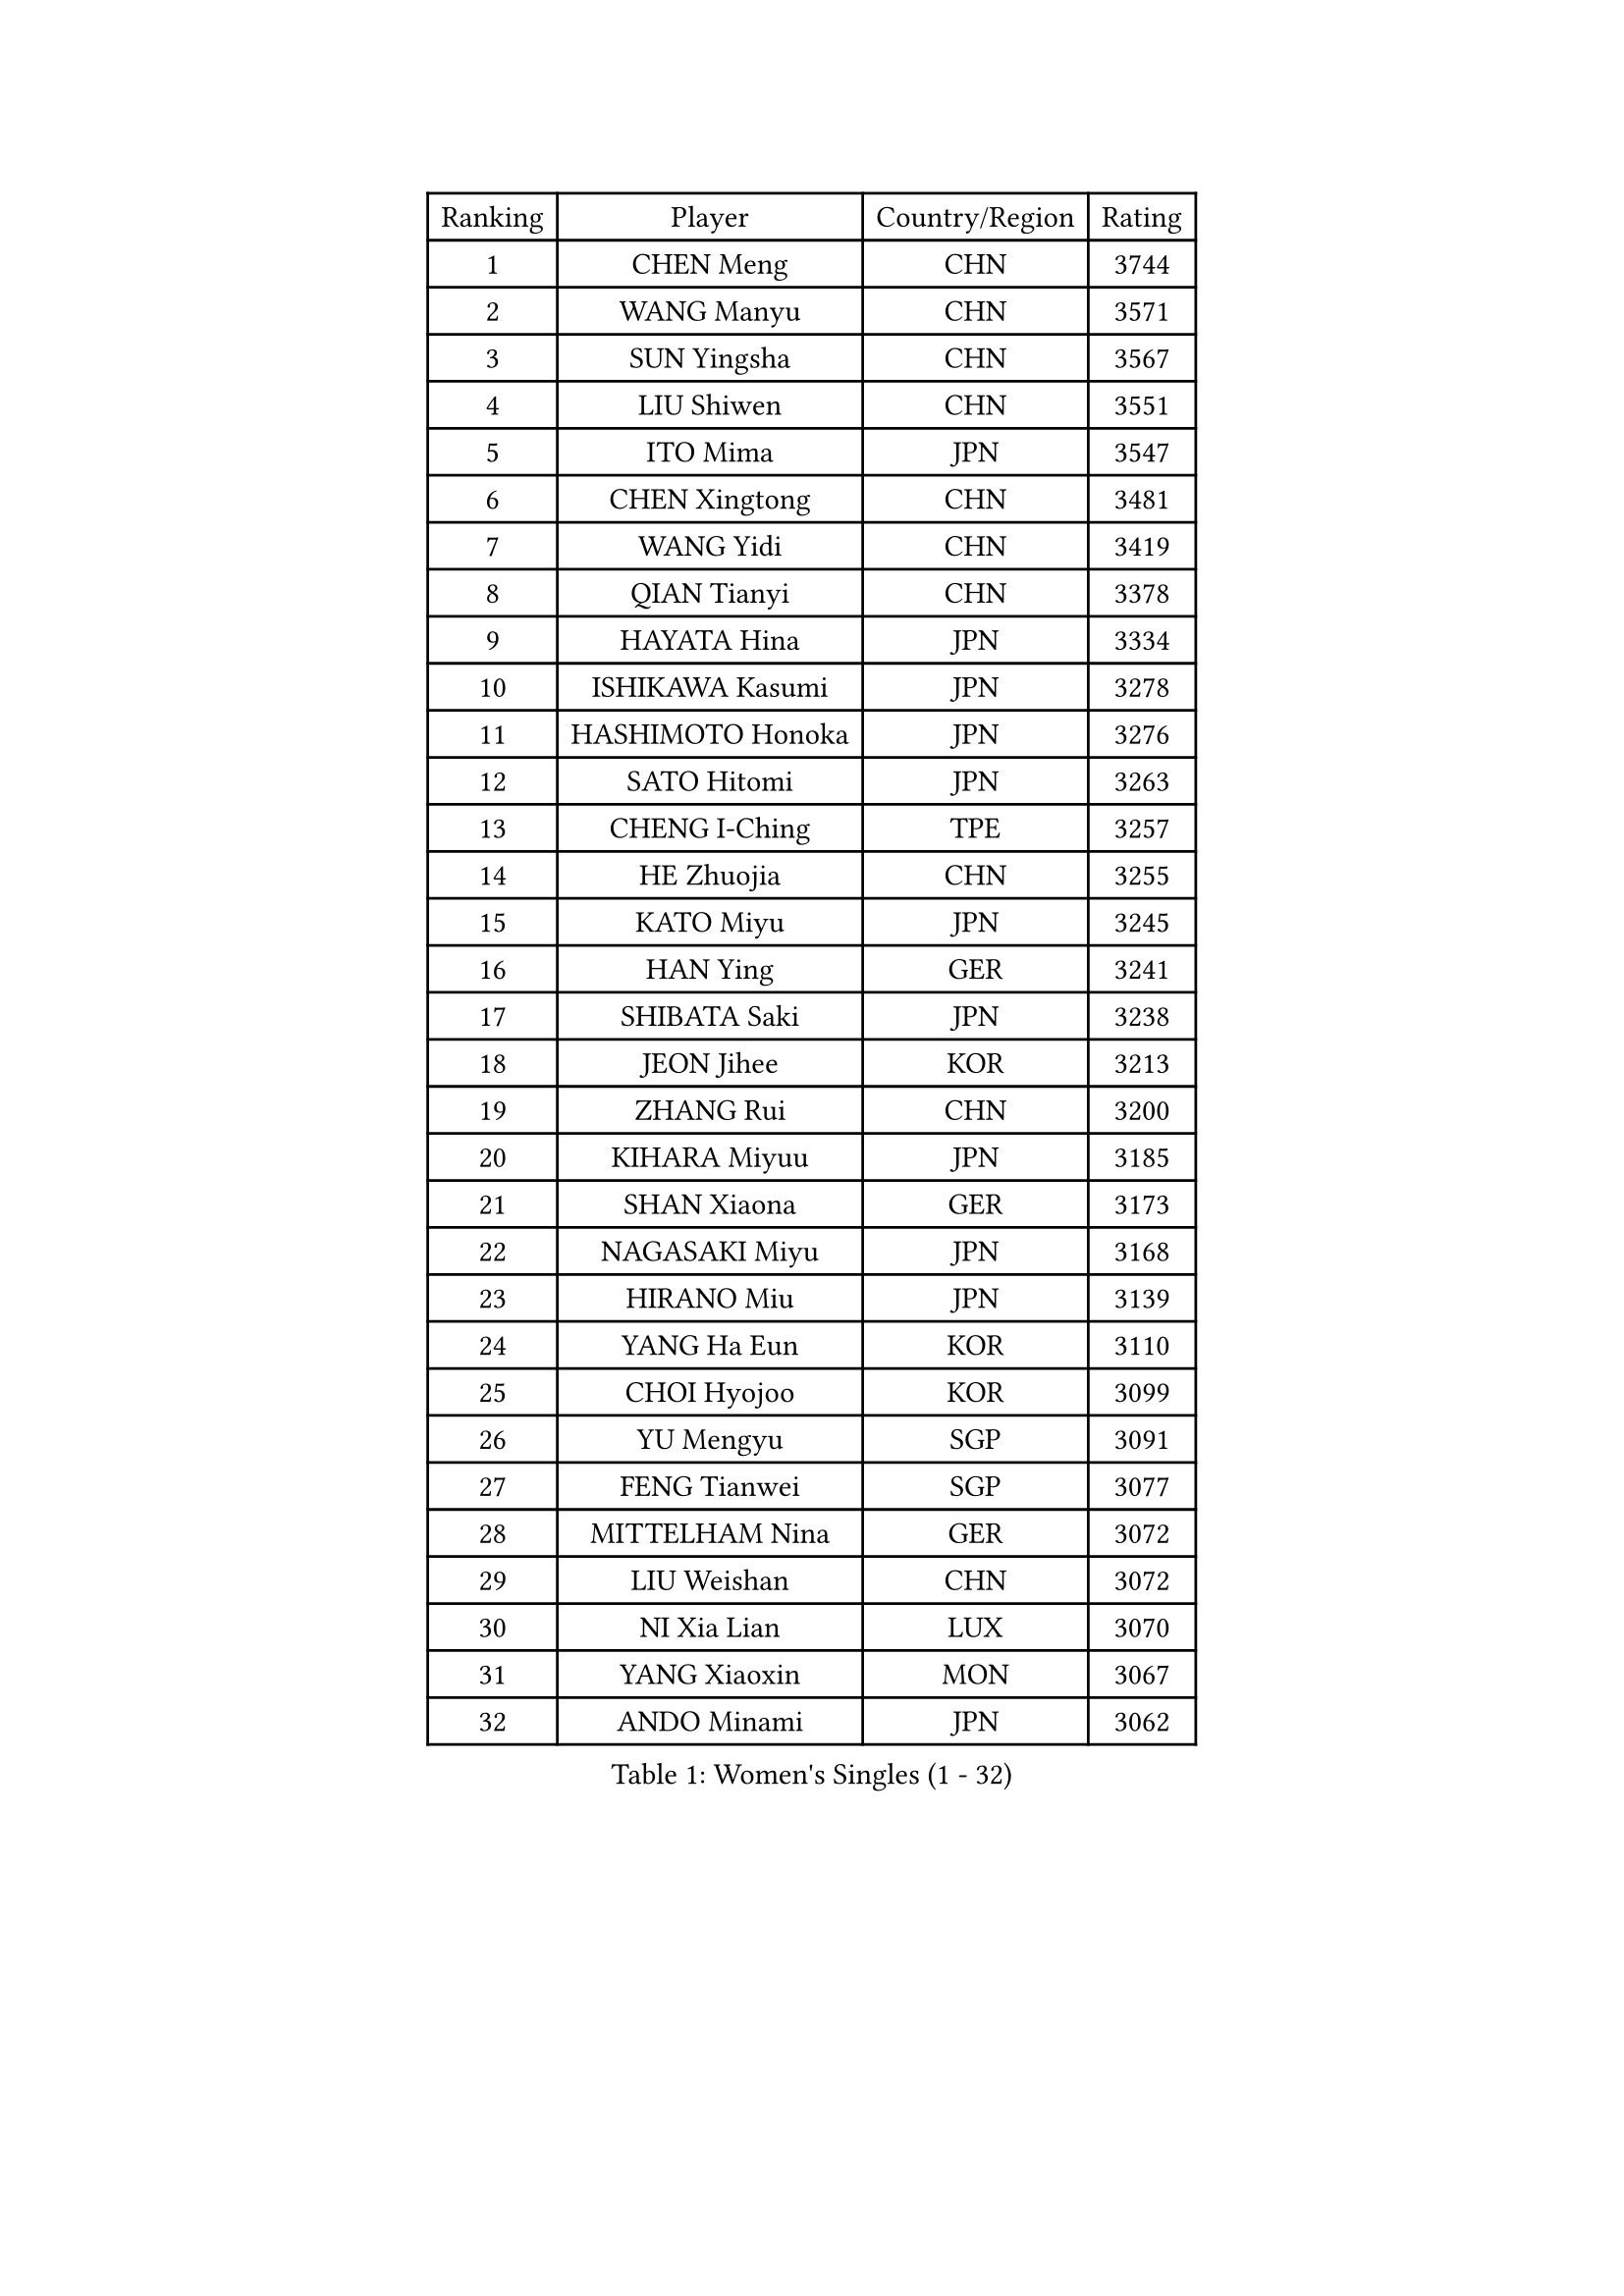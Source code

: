 
#set text(font: ("Courier New", "NSimSun"))
#figure(
  caption: "Women's Singles (1 - 32)",
    table(
      columns: 4,
      [Ranking], [Player], [Country/Region], [Rating],
      [1], [CHEN Meng], [CHN], [3744],
      [2], [WANG Manyu], [CHN], [3571],
      [3], [SUN Yingsha], [CHN], [3567],
      [4], [LIU Shiwen], [CHN], [3551],
      [5], [ITO Mima], [JPN], [3547],
      [6], [CHEN Xingtong], [CHN], [3481],
      [7], [WANG Yidi], [CHN], [3419],
      [8], [QIAN Tianyi], [CHN], [3378],
      [9], [HAYATA Hina], [JPN], [3334],
      [10], [ISHIKAWA Kasumi], [JPN], [3278],
      [11], [HASHIMOTO Honoka], [JPN], [3276],
      [12], [SATO Hitomi], [JPN], [3263],
      [13], [CHENG I-Ching], [TPE], [3257],
      [14], [HE Zhuojia], [CHN], [3255],
      [15], [KATO Miyu], [JPN], [3245],
      [16], [HAN Ying], [GER], [3241],
      [17], [SHIBATA Saki], [JPN], [3238],
      [18], [JEON Jihee], [KOR], [3213],
      [19], [ZHANG Rui], [CHN], [3200],
      [20], [KIHARA Miyuu], [JPN], [3185],
      [21], [SHAN Xiaona], [GER], [3173],
      [22], [NAGASAKI Miyu], [JPN], [3168],
      [23], [HIRANO Miu], [JPN], [3139],
      [24], [YANG Ha Eun], [KOR], [3110],
      [25], [CHOI Hyojoo], [KOR], [3099],
      [26], [YU Mengyu], [SGP], [3091],
      [27], [FENG Tianwei], [SGP], [3077],
      [28], [MITTELHAM Nina], [GER], [3072],
      [29], [LIU Weishan], [CHN], [3072],
      [30], [NI Xia Lian], [LUX], [3070],
      [31], [YANG Xiaoxin], [MON], [3067],
      [32], [ANDO Minami], [JPN], [3062],
    )
  )#pagebreak()

#set text(font: ("Courier New", "NSimSun"))
#figure(
  caption: "Women's Singles (33 - 64)",
    table(
      columns: 4,
      [Ranking], [Player], [Country/Region], [Rating],
      [33], [SOLJA Petrissa], [GER], [3049],
      [34], [CHEN Szu-Yu], [TPE], [3044],
      [35], [YU Fu], [POR], [3023],
      [36], [SOO Wai Yam Minnie], [HKG], [3022],
      [37], [SUH Hyo Won], [KOR], [3004],
      [38], [SHI Xunyao], [CHN], [3004],
      [39], [LEE Zion], [KOR], [3000],
      [40], [SZOCS Bernadette], [ROU], [2993],
      [41], [ZENG Jian], [SGP], [2984],
      [42], [ZHANG Lily], [USA], [2971],
      [43], [MORI Sakura], [JPN], [2967],
      [44], [GUO Yuhan], [CHN], [2964],
      [45], [OJIO Haruna], [JPN], [2958],
      [46], [FAN Siqi], [CHN], [2955],
      [47], [PESOTSKA Margaryta], [UKR], [2953],
      [48], [SHIN Yubin], [KOR], [2942],
      [49], [DOO Hoi Kem], [HKG], [2939],
      [50], [POLCANOVA Sofia], [AUT], [2934],
      [51], [YUAN Jia Nan], [FRA], [2932],
      [52], [MONTEIRO DODEAN Daniela], [ROU], [2925],
      [53], [DIAZ Adriana], [PUR], [2925],
      [54], [KIM Hayeong], [KOR], [2921],
      [55], [LEE Ho Ching], [HKG], [2916],
      [56], [CHENG Hsien-Tzu], [TPE], [2916],
      [57], [SAWETTABUT Suthasini], [THA], [2909],
      [58], [CHEN Yi], [CHN], [2892],
      [59], [BATRA Manika], [IND], [2891],
      [60], [EERLAND Britt], [NED], [2883],
      [61], [LIU Hsing-Yin], [TPE], [2871],
      [62], [ZHU Chengzhu], [HKG], [2869],
      [63], [SHAO Jieni], [POR], [2866],
      [64], [SAMARA Elizabeta], [ROU], [2858],
    )
  )#pagebreak()

#set text(font: ("Courier New", "NSimSun"))
#figure(
  caption: "Women's Singles (65 - 96)",
    table(
      columns: 4,
      [Ranking], [Player], [Country/Region], [Rating],
      [65], [GRZYBOWSKA-FRANC Katarzyna], [POL], [2838],
      [66], [BILENKO Tetyana], [UKR], [2830],
      [67], [LEE Eunhye], [KOR], [2825],
      [68], [ODO Satsuki], [JPN], [2824],
      [69], [LIU Jia], [AUT], [2819],
      [70], [BALAZOVA Barbora], [SVK], [2814],
      [71], [YOO Eunchong], [KOR], [2802],
      [72], [POTA Georgina], [HUN], [2801],
      [73], [LIN Ye], [SGP], [2796],
      [74], [MIKHAILOVA Polina], [RUS], [2792],
      [75], [MADARASZ Dora], [HUN], [2789],
      [76], [WANG Xiaotong], [CHN], [2783],
      [77], [VOROBEVA Olga], [RUS], [2769],
      [78], [MATELOVA Hana], [CZE], [2767],
      [79], [WANG Amy], [USA], [2751],
      [80], [PARANANG Orawan], [THA], [2739],
      [81], [#text(gray, "GASNIER Laura")], [FRA], [2735],
      [82], [WINTER Sabine], [GER], [2729],
      [83], [#text(gray, "SHIOMI Maki")], [JPN], [2721],
      [84], [HUANG Yi-Hua], [TPE], [2718],
      [85], [KUAI Man], [CHN], [2711],
      [86], [WU Yue], [USA], [2707],
      [87], [HAPONOVA Hanna], [UKR], [2704],
      [88], [KIM Byeolnim], [KOR], [2693],
      [89], [CIOBANU Irina], [ROU], [2682],
      [90], [LI Yu-Jhun], [TPE], [2676],
      [91], [LIU Juan], [CHN], [2676],
      [92], [NG Wing Nam], [HKG], [2655],
      [93], [PYON Song Gyong], [PRK], [2653],
      [94], [BAJOR Natalia], [POL], [2644],
      [95], [PARTYKA Natalia], [POL], [2641],
      [96], [NOSKOVA Yana], [RUS], [2641],
    )
  )#pagebreak()

#set text(font: ("Courier New", "NSimSun"))
#figure(
  caption: "Women's Singles (97 - 128)",
    table(
      columns: 4,
      [Ranking], [Player], [Country/Region], [Rating],
      [97], [YANG Huijing], [CHN], [2638],
      [98], [YOON Hyobin], [KOR], [2636],
      [99], [TAKAHASHI Bruna], [BRA], [2636],
      [100], [KAMATH Archana Girish], [IND], [2633],
      [101], [DE NUTTE Sarah], [LUX], [2619],
      [102], [ZHANG Mo], [CAN], [2613],
      [103], [SAWETTABUT Jinnipa], [THA], [2609],
      [104], [TRIGOLOS Daria], [BLR], [2599],
      [105], [LAM Yee Lok], [HKG], [2598],
      [106], [BERGSTROM Linda], [SWE], [2595],
      [107], [DIACONU Adina], [ROU], [2571],
      [108], [DVORAK Galia], [ESP], [2570],
      [109], [PASKAUSKIENE Ruta], [LTU], [2569],
      [110], [MIGOT Marie], [FRA], [2568],
      [111], [LAY Jian Fang], [AUS], [2567],
      [112], [GROFOVA Karin], [CZE], [2566],
      [113], [TAILAKOVA Mariia], [RUS], [2564],
      [114], [SURJAN Sabina], [SRB], [2562],
      [115], [AKULA Sreeja], [IND], [2560],
      [116], [STEFANOVA Nikoleta], [ITA], [2549],
      [117], [SASAO Asuka], [JPN], [2545],
      [118], [LI Ching Wan], [HKG], [2538],
      [119], [HUANG Yu-Wen], [TPE], [2537],
      [120], [SU Pei-Ling], [TPE], [2536],
      [121], [JI Eunchae], [KOR], [2521],
      [122], [SKOV Mie], [DEN], [2519],
      [123], [LOEUILLETTE Stephanie], [FRA], [2516],
      [124], [XIAO Maria], [ESP], [2513],
      [125], [MESHREF Dina], [EGY], [2506],
      [126], [SOLJA Amelie], [AUT], [2504],
      [127], [JEGER Mateja], [CRO], [2491],
      [128], [PERGEL Szandra], [HUN], [2478],
    )
  )